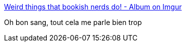 :jbake-type: post
:jbake-status: published
:jbake-title: Weird things that bookish nerds do! - Album on Imgur
:jbake-tags: lecture,art,illustration,_mois_oct.,_année_2017
:jbake-date: 2017-10-02
:jbake-depth: ../
:jbake-uri: shaarli/1506963458000.adoc
:jbake-source: https://nicolas-delsaux.hd.free.fr/Shaarli?searchterm=https%3A%2F%2Fimgur.com%2Fgallery%2FNX9Xd&searchtags=lecture+art+illustration+_mois_oct.+_ann%C3%A9e_2017
:jbake-style: shaarli

https://imgur.com/gallery/NX9Xd[Weird things that bookish nerds do! - Album on Imgur]

Oh bon sang, tout cela me parle bien trop
